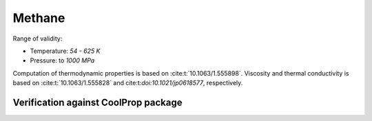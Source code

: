 Methane
=======

Range of validity:

- Temperature: `54 - 625 K`
- Pressure: to `1000 MPa`

Computation of thermodynamic properties is based on :cite:t:`10.1063/1.555898`.
Viscosity and thermal conductivity is based on :cite:t:`10.1063/1.555828` and cite:t:`doi:10.1021/jp0618577`, respectively.

Verification against CoolProp package
-------------------------------------

.. image:: ../pyplots/ch4_err_rho.png

.. image:: ../pyplots/ch4_err_u.png

.. image:: ../pyplots/ch4_err_h.png

.. image:: ../pyplots/ch4_err_s.png

.. image:: ../pyplots/ch4_err_w.png

.. image:: ../pyplots/ch4_err_c_p.png

.. image:: ../pyplots/ch4_err_c_v.png

.. image:: ../pyplots/ch4_err_mu.png

.. image:: ../pyplots/ch4_err_k.png
